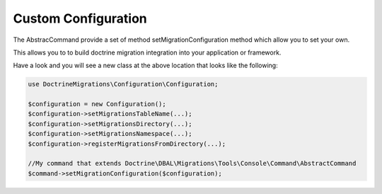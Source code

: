 .. index::
   single: Custom Configuration

Custom Configuration
====================

The AbstracCommand provide a set of method setMigrationConfiguration method which allow you to set your own.

This allows you to to build doctrine migration integration into your application or framework.


Have a look and you will see a new class at the above location that looks like
the following:

.. code-block:: php

    use DoctrineMigrations\Configuration\Configuration;

    $configuration = new Configuration();
    $configuration->setMigrationsTableName(...);
    $configuration->setMigrationsDirectory(...);
    $configuration->setMigrationsNamespace(...);
    $configuration->registerMigrationsFromDirectory(...);

    //My command that extends Doctrine\DBAL\Migrations\Tools\Console\Command\AbstractCommand
    $command->setMigrationConfiguration($configuration);